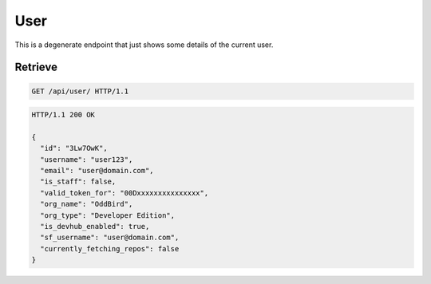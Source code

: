 ====
User
====

This is a degenerate endpoint that just shows some details of the current user.

Retrieve
--------

.. sourcecode:: http

   GET /api/user/ HTTP/1.1

.. sourcecode:: http

   HTTP/1.1 200 OK

   {
     "id": "3Lw7OwK",
     "username": "user123",
     "email": "user@domain.com",
     "is_staff": false,
     "valid_token_for": "00Dxxxxxxxxxxxxxxx",
     "org_name": "OddBird",
     "org_type": "Developer Edition",
     "is_devhub_enabled": true,
     "sf_username": "user@domain.com",
     "currently_fetching_repos": false
   }
